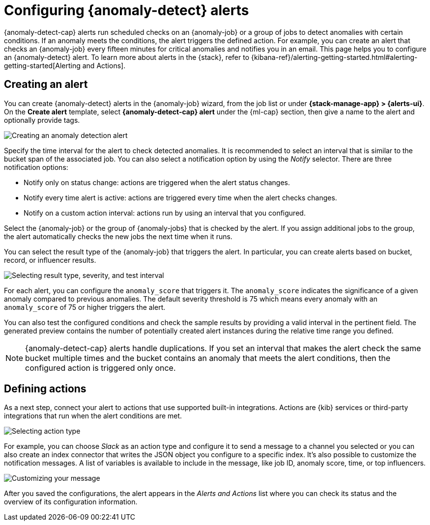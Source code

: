 [role="xpack"]
[[ml-configuring-alerts]]
= Configuring {anomaly-detect} alerts

{anomaly-detect-cap} alerts run scheduled checks on an {anomaly-job} or a group 
of jobs to detect anomalies with certain conditions. If an anomaly meets the 
conditions, the alert triggers the defined action. For example, you can create 
an alert that checks an {anomaly-job} every fifteen minutes for critical 
anomalies and notifies you in an email. This page helps you to configure an 
{anomaly-detect} alert. To learn more about alerts in the {stack}, refer to 
{kibana-ref}/alerting-getting-started.html#alerting-getting-started[Alerting and Actions].


[[creating-anomaly-alerts]]
== Creating an alert

You can create {anomaly-detect} alerts in the {anomaly-job} wizard, from the 
job list or under **{stack-manage-app} > {alerts-ui}**. On the *Create 
alert* template, select *{anomaly-detect-cap} alert* under the {ml-cap} section, 
then give a name to the alert and optionally provide tags.

[role="screenshot"]
image::images/ml-anomaly-alert-type.jpg["Creating an anomaly detection alert"]

Specify the time interval for the alert to check detected anomalies. It is 
recommended to select an interval that is similar to the bucket span of the 
associated job. You can also select a notification option by using the _Notify_ 
selector. There are three notification options:

* Notify only on status change: actions are triggered when the alert status 
  changes.
* Notify every time alert is active: actions are triggered every time when the 
  alert checks changes.
* Notify on a custom action interval: actions run by using an interval that you 
  configured.
  
Select the {anomaly-job} or the group of {anomaly-jobs} that is checked by the 
alert. If you assign additional jobs to the group, the alert automatically 
checks the new jobs the next time when it runs.

You can select the result type of the {anomaly-job} that triggers the alert. 
In particular, you can create alerts based on bucket, record, or 
influencer results.

[role="screenshot"]
image::images/ml-anomaly-alert-severity.jpg["Selecting result type, severity, and test interval"]

For each alert, you can configure the `anomaly_score` that triggers it. The 
`anomaly_score` indicates the significance of a given anomaly compared to 
previous anomalies. The default severity threshold is 75 which means every 
anomaly with an `anomaly_score` of 75 or higher triggers the alert.

You can also test the configured conditions and check the sample results by 
providing a valid interval in the pertinent field. The generated preview 
contains the number of potentially created alert instances during the relative 
time range you defined.

NOTE: {anomaly-detect-cap} alerts handle duplications. If you set an interval 
that makes the alert check the same bucket multiple times and the bucket 
contains an anomaly that meets the alert conditions, then the configured action 
is triggered only once.


[[defining-actions]]
== Defining actions

As a next step, connect your alert to actions that use supported built-in 
integrations. Actions are {kib} services or third-party integrations that run 
when the alert conditions are met.

[role="screenshot"]
image::images/ml-anomaly-alert-actions.jpg["Selecting action type"]

For example, you can choose _Slack_ as an action type and configure it to send a 
message to a channel you selected or you can also create an index connector that 
writes the JSON object you configure to a specific index. It's also possible to 
customize the notification messages. A list of variables is available to include 
in the message, like job ID, anomaly score, time, or top influencers.

[role="screenshot"]
image::images/ml-anomaly-alert-messages.jpg["Customizing your message"]

After you saved the configurations, the alert appears in the _Alerts and 
Actions_ list where you can check its status and the overview of its 
configuration information.
